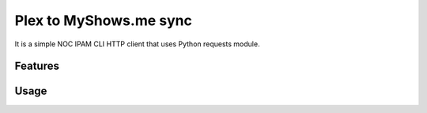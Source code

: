===============================
Plex to MyShows.me sync
===============================

It is a simple NOC IPAM CLI HTTP client that uses Python requests module. 

Features
--------

Usage
-----